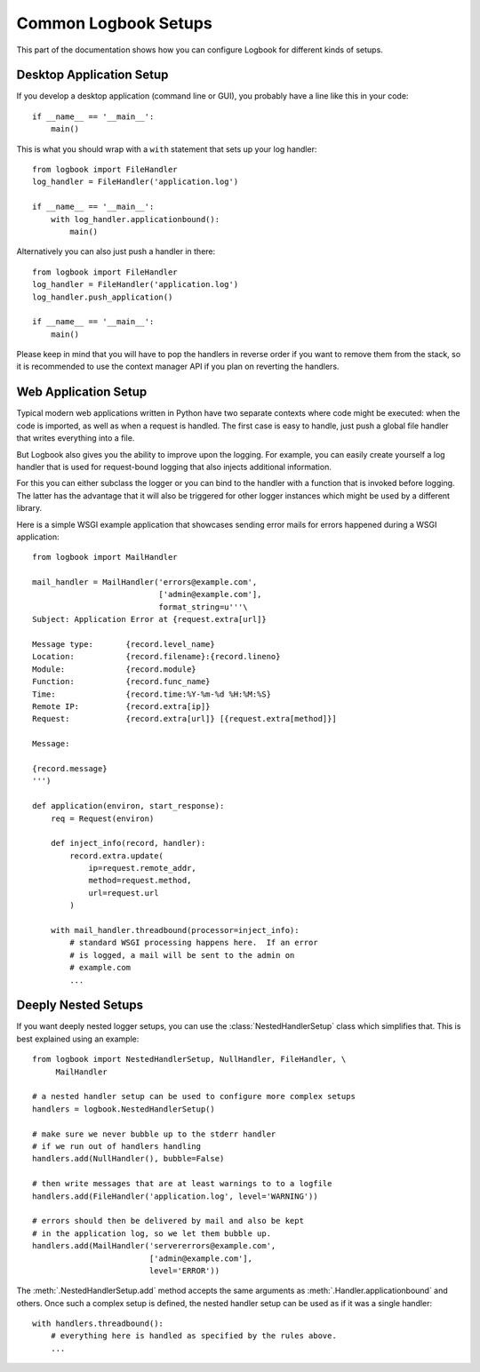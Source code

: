 Common Logbook Setups
=====================

This part of the documentation shows how you can configure Logbook for
different kinds of setups.


Desktop Application Setup
-------------------------

If you develop a desktop application (command line or GUI), you probably have a line
like this in your code::

    if __name__ == '__main__':
        main()

This is what you should wrap with a ``with`` statement that sets up your log
handler::

    from logbook import FileHandler
    log_handler = FileHandler('application.log')

    if __name__ == '__main__':
        with log_handler.applicationbound():
            main()

Alternatively you can also just push a handler in there::

    from logbook import FileHandler
    log_handler = FileHandler('application.log')
    log_handler.push_application()

    if __name__ == '__main__':
        main()

Please keep in mind that you will have to pop the handlers in reverse order if
you want to remove them from the stack, so it is recommended to use the context
manager API if you plan on reverting the handlers.

Web Application Setup
---------------------

Typical modern web applications written in Python have two separate contexts
where code might be executed: when the code is imported, as well as when a
request is handled.  The first case is easy to handle, just push a global file
handler that writes everything into a file.

But Logbook also gives you the ability to improve upon the logging.  For
example, you can easily create yourself a log handler that is used for
request-bound logging that also injects additional information.

For this you can either subclass the logger or you can bind to the handler with
a function that is invoked before logging.  The latter has the advantage that it
will also be triggered for other logger instances which might be used by a
different library.

Here is a simple WSGI example application that showcases sending error mails for
errors happened during a WSGI application::

    from logbook import MailHandler

    mail_handler = MailHandler('errors@example.com',
                               ['admin@example.com'],
                               format_string=u'''\
    Subject: Application Error at {request.extra[url]}

    Message type:       {record.level_name}
    Location:           {record.filename}:{record.lineno}
    Module:             {record.module}
    Function:           {record.func_name}
    Time:               {record.time:%Y-%m-%d %H:%M:%S}
    Remote IP:          {record.extra[ip]}
    Request:            {record.extra[url]} [{request.extra[method]}]

    Message:

    {record.message}
    ''')

    def application(environ, start_response):
        req = Request(environ)

        def inject_info(record, handler):
            record.extra.update(
                ip=request.remote_addr,
                method=request.method,
                url=request.url
            )

        with mail_handler.threadbound(processor=inject_info):
            # standard WSGI processing happens here.  If an error
            # is logged, a mail will be sent to the admin on
            # example.com
            ...

Deeply Nested Setups
--------------------

If you want deeply nested logger setups, you can use the
:class:`NestedHandlerSetup` class which simplifies that.  This is best explained
using an example::

    from logbook import NestedHandlerSetup, NullHandler, FileHandler, \
         MailHandler

    # a nested handler setup can be used to configure more complex setups
    handlers = logbook.NestedHandlerSetup()

    # make sure we never bubble up to the stderr handler
    # if we run out of handlers handling
    handlers.add(NullHandler(), bubble=False)

    # then write messages that are at least warnings to to a logfile
    handlers.add(FileHandler('application.log', level='WARNING'))

    # errors should then be delivered by mail and also be kept
    # in the application log, so we let them bubble up.
    handlers.add(MailHandler('servererrors@example.com',
                             ['admin@example.com'],
                             level='ERROR'))

The :meth:`.NestedHandlerSetup.add` method accepts the same arguments as
:meth:`.Handler.applicationbound` and others.  Once such a complex setup is
defined, the nested handler setup can be used as if it was a single handler::

    with handlers.threadbound():
        # everything here is handled as specified by the rules above.
        ...
